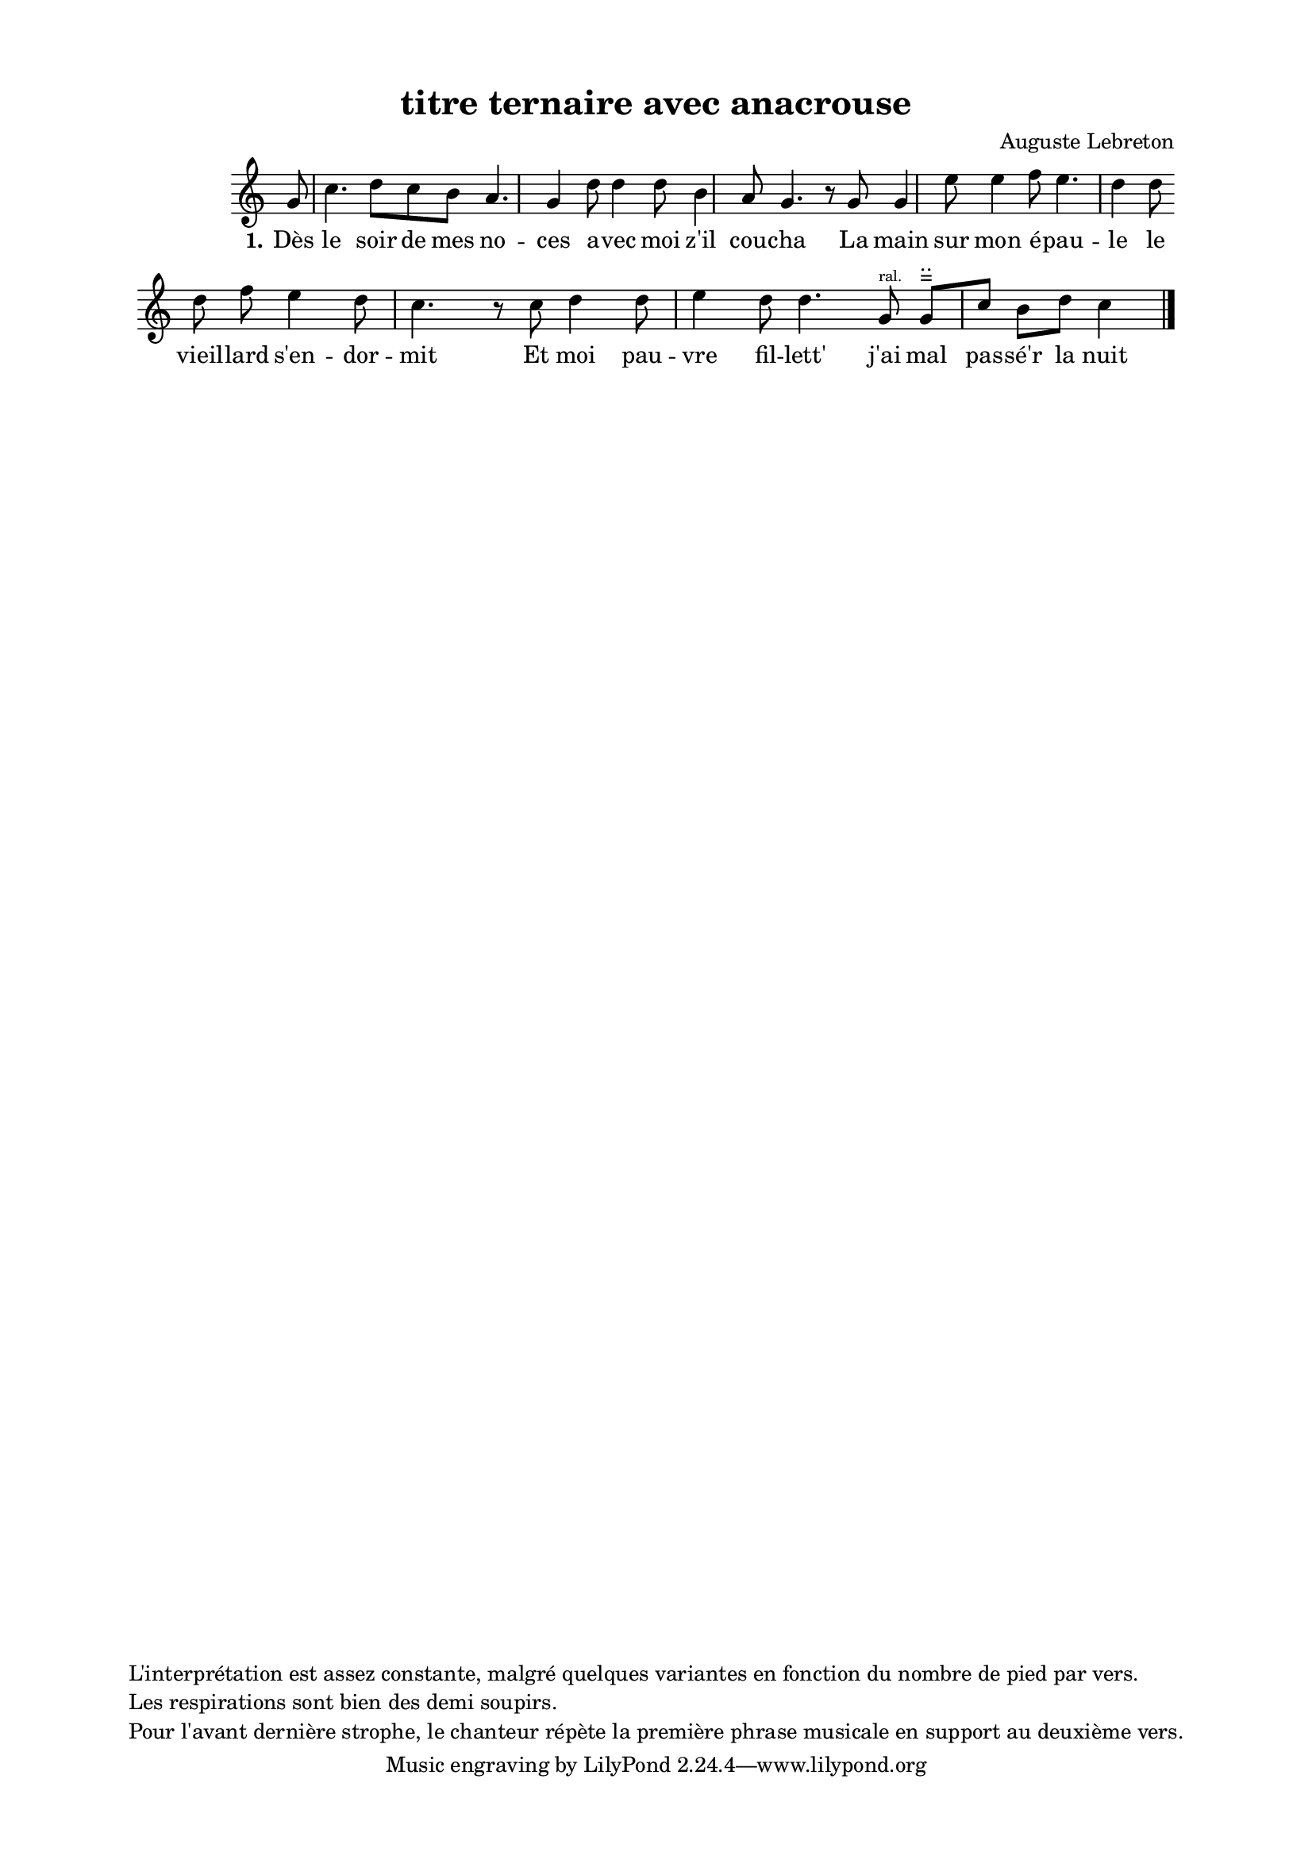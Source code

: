 \version "2.24.3"
% automatically converted by musicxml2ly from 10021_Jeune_fille_marie__un_vieux.musicxml
\pointAndClickOff

\header {
    title =  "titre ternaire avec anacrouse"
    composer =  \markup \column {
        \line { "Auguste Lebreton"}
        \line { ""} }
    
    encodingsoftware =  "Finale v27.4 for Mac"
    encodingdate =  "2024-03-04"
    encoder =  "Anne-Marie Nicol, Dastum"
    copyright =  \markup \column {
        \line { "L'interprétation est assez constante, malgré quelques variantes en fonction du nombre de pied par vers."}
        \line { "Les respirations sont bien des demi soupirs. "}
        \line { "Pour l'avant dernière strophe, le chanteur répète la première phrase musicale en support au deuxième vers."}
        }
    
    }

#(set-global-staff-size 17.56342857142857)
\paper {
    
    paper-width = 20.99\cm
    paper-height = 29.69\cm
    top-margin = 1.28\cm
    bottom-margin = 1.28\cm
    left-margin = 2.2\cm
    right-margin = 2.2\cm
    between-system-space = 2.18\cm
    page-top-space = 1.28\cm
    }
\layout {
    \context { \Score
        autoBeaming = ##f
        }
    }
PartPOneVoiceOne =  \relative g' {
    \clef "treble" \time 4/4 \omit Staff.TimeSignature \key c \major
    \partial 8 g8 | % 1
    c4. d8 [ c8 b8 ] a4.
    g4 d'8 | % 2
    d4 d8 b4 a8 g4. r8
    g8 | % 3
    g4 e'8 e4 f8 e4.
    d4 d8 \break | % 4
    d8 f8 e4 d8 c4. r8
    c8 | % 5
    d4 d8 e4 d8 d4.
    g,8 ^\markup{ \teeny {ral.} } | % 6
    g8 [ ^ "=" ^ ".." c8 ] b8 [
    d8 ] c4 \bar "|."
    }

PartPOneVoiceOneLyricsOne =  \lyricmode {\set ignoreMelismata = ##t
    "Dès" le soir de mes no -- ces a -- vec moi "z'il" cou -- cha La
    main sur mon "é" -- pau -- le le vieil -- lard "s'en" -- dor -- mit
    Et moi pau -- vre fil -- "lett'" "j'ai" mal pas -- "sé'r" la nuit
    }


% The score definition
\score {
    <<
        
        \new Staff
        <<
            
            \context Staff << 
                \mergeDifferentlyDottedOn\mergeDifferentlyHeadedOn
                \context Voice = "PartPOneVoiceOne" {  \PartPOneVoiceOne }
                \new Lyrics \lyricsto "PartPOneVoiceOne" { \set stanza = "1." \PartPOneVoiceOneLyricsOne }
                >>
            >>
        
        >>
    \layout {}
    % To create MIDI output, uncomment the following line:
    %  \midi {\tempo 4 = 150 }
    }

